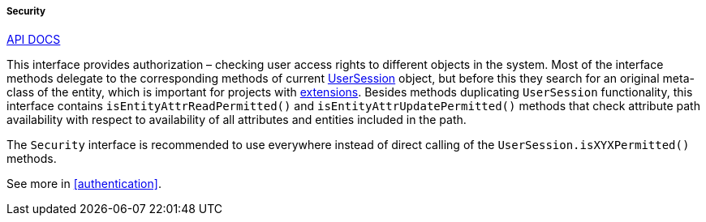 :sourcesdir: ../../../../../source

[[security]]
===== Security

++++
<div class="manual-live-demo-container">
    <a href="http://files.cuba-platform.com/javadoc/cuba/7.2/com/haulmont/cuba/core/global/Security.html" class="api-docs-btn" target="_blank">API DOCS</a>
</div>
++++

This interface provides authorization – checking user access rights to different objects in the system. Most of the interface methods delegate to the corresponding methods of current <<userSession,UserSession>> object, but before this they search for an original meta-class of the entity, which is important for projects with <<extension,extensions>>. Besides methods duplicating `UserSession` functionality, this interface contains `isEntityAttrReadPermitted()` and `isEntityAttrUpdatePermitted()` methods that check attribute path availability with respect to availability of all attributes and entities included in the path.

The `Security` interface is recommended to use everywhere instead of direct calling of the `UserSession.isXYXPermitted()` methods.

See more in <<authentication>>.

